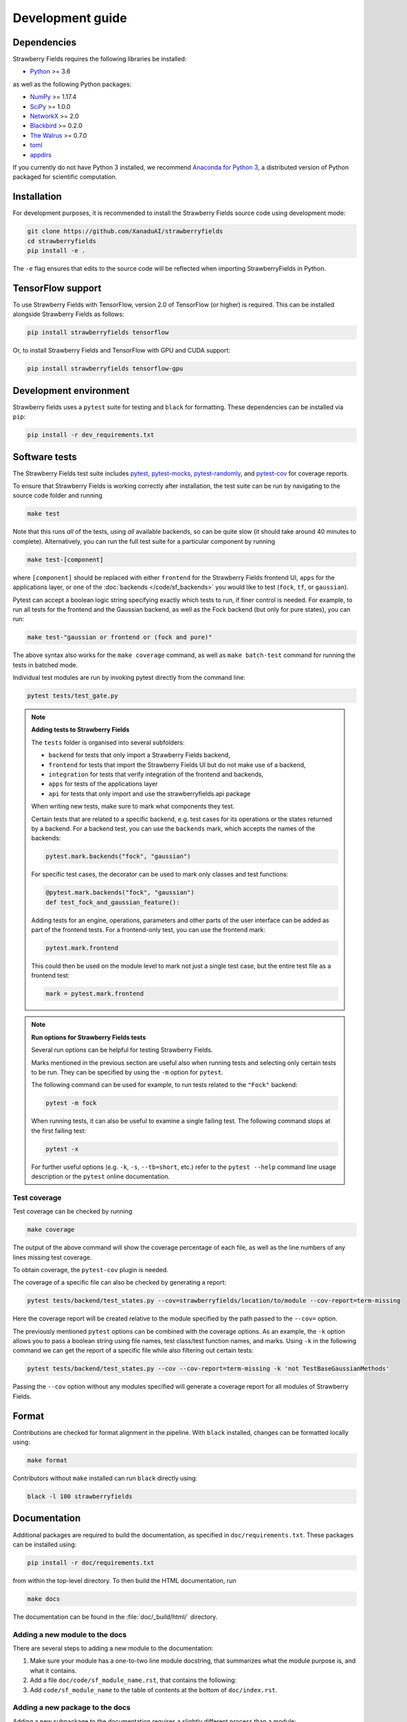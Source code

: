 Development guide
=================

Dependencies
------------

Strawberry Fields requires the following libraries be installed:

* `Python <http://python.org/>`_ >= 3.6

as well as the following Python packages:

* `NumPy <http://numpy.org/>`_ >= 1.17.4
* `SciPy <http://scipy.org/>`_ >= 1.0.0
* `NetworkX <http://networkx.github.io/>`_ >= 2.0
* `Blackbird <https://quantum-blackbird.readthedocs.io>`_ >= 0.2.0
* `The Walrus <https://the-walrus.readthedocs.io>`_ >= 0.7.0
* `toml <https://pypi.org/project/toml/>`_
* `appdirs <https://pypi.org/project/appdirs/>`_


If you currently do not have Python 3 installed, we recommend
`Anaconda for Python 3 <https://www.anaconda.com/download/>`_, a distributed version
of Python packaged for scientific computation.

Installation
------------

For development purposes, it is recommended to install the Strawberry Fields source code
using development mode:

.. code-block:: bash

    git clone https://github.com/XanaduAI/strawberryfields
    cd strawberryfields
    pip install -e .

The ``-e`` flag ensures that edits to the source code will be reflected when
importing StrawberryFields in Python.


TensorFlow support
------------------

To use Strawberry Fields with TensorFlow, version 2.0 of
TensorFlow (or higher) is required. This can be installed alongside Strawberry Fields
as follows:

.. code-block:: console

    pip install strawberryfields tensorflow

Or, to install Strawberry Fields and TensorFlow with GPU and CUDA support:

.. code-block:: console

    pip install strawberryfields tensorflow-gpu

Development environment
-----------------------

Strawberry fields uses a ``pytest`` suite for testing and ``black`` for formatting. These
dependencies can be installed via ``pip``:

.. code-block:: bash

    pip install -r dev_requirements.txt

Software tests
--------------

The Strawberry Fields test suite includes `pytest <https://docs.pytest.org/en/latest/>`_,
`pytest-mocks <https://github.com/pytest-dev/pytest-mock/>`_, 
`pytest-randomly <https://github.com/pytest-dev/pytest-randomly>`_,
and `pytest-cov <https://pytest-cov.readthedocs.io/en/latest/>`_ for coverage reports.

To ensure that Strawberry Fields is working correctly after installation, the test suite
can be run by navigating to the source code folder and running

.. code-block:: bash

    make test

Note that this runs *all* of the tests, using *all* available backends, so can be quite
slow (it should take around 40 minutes to complete). Alternatively, you can run the full
test suite for a particular component by running

.. code-block:: bash

    make test-[component]

where ``[component]`` should be replaced with either ``frontend`` for the Strawberry Fields
frontend UI, ``apps`` for the applications layer, or one of the :doc:`backends </code/sf_backends>`
you would like to test (``fock``, ``tf``, or ``gaussian``).

Pytest can accept a boolean logic string specifying exactly which tests to run,
if finer control is needed. For example, to run all tests for the frontend and the
Gaussian backend, as well as the Fock backend (but only for pure states), you can run:

.. code-block:: bash

    make test-"gaussian or frontend or (fock and pure)"

The above syntax also works for the ``make coverage`` command, as well as
``make batch-test`` command for running the tests in batched mode.

Individual test modules are run by invoking pytest directly from the command line:

.. code-block:: bash

    pytest tests/test_gate.py


.. note:: **Adding tests to Strawberry Fields**

    The ``tests`` folder is organised into several subfolders:

    - ``backend`` for tests that only import a Strawberry Fields backend,
    - ``frontend`` for tests that import the Strawberry Fields UI but do not make use of a backend,
    - ``integration`` for tests that verify integration of the frontend and backends,
    - ``apps`` for tests of the applications layer
    - ``api`` for tests that only import and use the strawberryfields.api package

    When writing new tests, make sure to mark what components they test.

    Certain tests that are related to a specific backend, e.g. test cases for
    its operations or the states returned by a backend. For a backend test, you
    can use the ``backends`` mark, which accepts the names of the backends:

    .. code-block:: python

        pytest.mark.backends("fock", "gaussian")

    For specific test cases, the decorator can be used to mark only classes and
    test functions:

    .. code-block:: python

        @pytest.mark.backends("fock", "gaussian")
        def test_fock_and_gaussian_feature():

    Adding tests for an engine, operations, parameters and other parts of the
    user interface can be added as part of the frontend tests. For a
    frontend-only test, you can use the frontend mark:

    .. code-block:: python

        pytest.mark.frontend

    This could then be used on the module level to mark not just a single test
    case, but the entire test file as a frontend test:

    .. code-block:: python

        mark = pytest.mark.frontend


.. note:: **Run options for Strawberry Fields tests**

    Several run options can be helpful for testing Strawberry Fields.

    Marks mentioned in the previous section are useful also when running tests
    and selecting only certain tests to be run. They can be specified by using
    the ``-m`` option for ``pytest``.

    The following command can be used for example, to run tests related to the
    ``"Fock"`` backend:

    .. code-block:: console

        pytest -m fock

    When running tests, it can also be useful to examine a single failing test.
    The following command stops at the first failing test:

    .. code-block:: console

        pytest -x

    For further useful options (e.g. ``-k``, ``-s``, ``--tb=short``, etc.)
    refer to the ``pytest --help`` command line usage description or the
    ``pytest`` online documentation.


Test coverage
^^^^^^^^^^^^^

Test coverage can be checked by running

.. code-block:: bash

    make coverage

The output of the above command will show the coverage percentage of each
file, as well as the line numbers of any lines missing test coverage.

To obtain coverage, the ``pytest-cov`` plugin is needed.

The coverage of a specific file can also be checked by generating a report:

.. code-block:: console

    pytest tests/backend/test_states.py --cov=strawberryfields/location/to/module --cov-report=term-missing

Here the coverage report will be created relative to the module specified by
the path passed to the ``--cov=`` option.

The previously mentioned ``pytest`` options can be combined with the coverage
options. As an example, the ``-k`` option allows you to pass a boolean string
using file names, test class/test function names, and marks. Using ``-k`` in
the following command we can get the report of a specific file while also
filtering out certain tests:

.. code-block:: console

    pytest tests/backend/test_states.py --cov --cov-report=term-missing -k 'not TestBaseGaussianMethods'

Passing the ``--cov`` option without any modules specified will generate a
coverage report for all modules of Strawberry Fields.

Format
------

Contributions are checked for format alignment in the pipeline. With ``black``
installed, changes can be formatted locally using:

.. code-block:: bash

    make format

Contributors without ``make`` installed can run ``black`` directly using:

.. code-block:: bash

    black -l 100 strawberryfields

Documentation
-------------

Additional packages are required to build the documentation, as specified in
``doc/requirements.txt``. These packages can be installed using:

.. code-block:: bash

    pip install -r doc/requirements.txt

from within the top-level directory. To then build the HTML documentation, run

.. code-block:: bash

    make docs

The documentation can be found in the :file:`doc/_build/html/` directory.


Adding a new module to the docs
^^^^^^^^^^^^^^^^^^^^^^^^^^^^^^^

There are several steps to adding a new module to the documentation:

1. Make sure your module has a one-to-two line module docstring, that summarizes
   what the module purpose is, and what it contains.

2. Add a file ``doc/code/sf_module_name.rst``, that contains the following:

   .. literalinclude:: example_module_rst.txt
       :language: rest

3. Add ``code/sf_module_name`` to the table of contents at the bottom of ``doc/index.rst``.


Adding a new package to the docs
^^^^^^^^^^^^^^^^^^^^^^^^^^^^^^^^

Adding a new subpackage to the documentation requires a slightly different process than
a module:

1. Make sure your package ``__init__.py`` file has a one-to-two line module docstring,
   that summarizes what the package purpose is, and what it contains.

2. At the bottom of the ``__init__.py`` docstring, add an autosummary table that contains
   all modules in your package:

   .. literalinclude:: example_module_autosummary.txt
       :language: rest

   All modules should also contain a module docstring that summarizes the module.

3. Add a file ``doc/code/sf_package_name.rst``, that contains the following:

   .. literalinclude:: example_package_rst.txt
       :language: rest

4. Add ``code/sf_package_name`` to the table of contents at the bottom of ``doc/index.rst``.


Submitting a pull request
-------------------------

Before submitting a pull request, please make sure the following is done:

* **All new features must include a unit test.** If you've fixed a bug or added
  code that should be tested, add a test to the ``tests`` directory.

  Strawberry Fields uses pytest for testing; common fixtures can be found in the ``tests/conftest.py``
  file.

* **All new functions and code must be clearly commented and documented.**

  Have a look through the source code at some of the existing function docstrings---
  the easiest approach is to simply copy an existing docstring and modify it as appropriate.

  If you do make documentation changes, make sure that the docs build and render correctly by
  running ``make docs``.

* **Ensure that the test suite passes**, by running ``make test``.

* **Make sure the modified code in the pull request conforms to the PEP8 coding standard.**

  The Strawberry Fields source code conforms to `PEP8 standards <https://www.python.org/dev/peps/pep-0008/>`_.
  Before submitting the PR, you can autoformat your code changes using the
  `Black <https://github.com/psf/black>`_ Python autoformatter, with max-line length set to 100:

  .. code-block:: bash

      black -l 100 strawberryfields/path/to/modified/file.py

  We check all of our code against `Pylint <https://www.pylint.org/>`_ for errors.
  To lint modified files, simply ``pip install pylint``, and then from the source code
  directory, run

  .. code-block:: bash

      pylint strawberryfields/path/to/modified/file.py


When ready, submit your fork as a `pull request <https://help.github.com/articles/about-pull-requests>`_
to the Strawberry Fields repository, filling out the pull request template. This template is added
automatically to the comment box when you create a new issue.

* When describing the pull request, please include as much detail as possible
  regarding the changes made/new features added/performance improvements. If including any
  bug fixes, mention the issue numbers associated with the bugs.

* Once you have submitted the pull request, three things will automatically occur:

  - The **test suite** will automatically run on `GitHub Actions
    <https://github.com/XanaduAI/strawberryfields/actions?query=workflow%3ATests>`_
    to ensure that all tests continue to pass.

  - Once the test suite is finished, a **code coverage report** will be generated on
    `Codecov <https://codecov.io/gh/XanaduAI/strawberryfields>`_. This will calculate the percentage
    of Strawberry Fields covered by the test suite, to ensure that all new code additions
    are adequately tested.

  - Finally, the **code quality** is calculated by
    `Codefactor <https://app.codacy.com/app/XanaduAI/strawberryfields/dashboard>`_,
    to ensure all new code additions adhere to our code quality standards.

Based on these reports, we may ask you to make small changes to your branch before
merging the pull request into the master branch. Alternatively, you can also
`grant us permission to make changes to your pull request branch
<https://help.github.com/articles/allowing-changes-to-a-pull-request-branch-created-from-a-fork/>`_.
